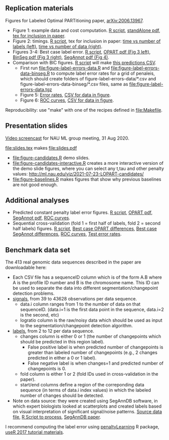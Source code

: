 ** Replication materials

Figures for Labeled Optimal PARTitioning paper, [[https://arxiv.org/abs/2006.13967][arXiv:2006.13967]].

- Figure 1: example data and cost computation. [[file:figure-signal-cost.R][R script]], [[file:figure-signal-cost-standAlone.pdf][standAlone
  pdf]], [[file:figure-signal-cost.tex][tex for inclusion in paper]].
- Figure 2: timings. [[file:figure-timings.R][R script]], tex for inclusion in paper: [[file:figure-timings-labels.tex][time vs
  number of labels (left)]], [[file:figure-timings.tex][time vs number of data (right)]].
- Figures 3-4: Best case label error. [[file:figure-label-errors.R][R script]], [[file:figure-label-errors.pdf][OPART pdf (Fig 3
  left)]], [[file:figure-label-errors-BinSeg.pdf][BinSeg pdf (Fig 3 right)]], [[file:figure-label-errors-SegAnnot.pdf][SegAnnot pdf (Fig 4)]].
- Comparison with BIC figures. [[file:figure-cv-BIC.R][R script]] will make [[file:figure-cv-BIC-pred.csv][this predictions CSV]].
  - First run [[file:figure-label-errors-data.R]] and
    [[file:figure-label-errors-data-binseg.R]] to compute label error
    rates for a grid of penaleis, which should create folders of
    figure-label-errors-data/*.csv and
    figure-label-errors-data-binseg/*.csv files, same as
    [[file:figure-label-errors-data.tgz]]
  - Figure 5: [[file:figure-cv-BIC.pdf][Error rates]], [[file:figure-cv-BIC-error-rates.csv][CSV for data in figure]].
  - Figure 6: [[file:figure-cv-BIC-roc.pdf][ROC curves]], [[file:figure-cv-BIC-roc.csv][CSV for data in figure]].

Reproducibility: use "make" with one of the recipes defined in
[[file:Makefile]].

** Presentation slides

[[https://www.youtube.com/watch?v=lm_6_33zOWc][Video screencast]] for NAU ML group meeting, 31 Aug 2020.

[[file:slides.tex]] makes [[file:slides.pdf]]

- [[file:figure-candidates.R]] demo slides.
- [[file:figure-candidates-interactive.R]] creates a more interactive
  version of the demo slide figures, where you can select any t,tau
  and other penalty values:
  [[http://ml.nau.edu/viz/2021-07-23-LOPART-candidates/]]
- [[file:figure-baselines.R]] makes figures that show why previous
  baselines are not good enough.

** Additional analyses

- Predicted constant penalty label error figures. [[file:figure-cv.R][R script]], [[file:figure-cv.pdf][OPART pdf]],
  [[file:figure-cv-SegAnnot.pdf][SegAnnot pdf]], [[file:figure-cv-roc.pdf][ROC curves]].
- Sequential cross-validation (fold 1 = first half of labels, fold 2 =
  second half labels) figures. [[file:figure-sequence-cv.R][R script]], [[file:figure-sequence-cv-OPART.pdf][Best case OPART differences]],
  [[file:figure-sequence-cv-SegAnnot.pdf][Best case SegAnnot differences]], [[file:figure-sequence-cv-roc.pdf][ROC curves]], [[file:figure-sequence-cv.pdf][Test error rates]].

** Benchmark data set

The 413 real genomic data sequences described in the paper are downloadable here:
- Each CSV file has a sequenceID column which is of the form A.B where
  A is the profile ID number and B is the chromosome name. This ID can
  be used to separate the data into different segmentation/changepoint
  detection problems.
- [[https://github.com/tdhock/LOPART-paper/raw/master/data-for-LOPART-signals.csv.gz][signals]], from 39 to 43628 observations per data sequence.
  - data.i column ranges from 1 to the number of data on that
    sequenceID. (data.i=1 is the first data point in the sequence,
    data.i=2 is the second, etc)
  - logratio column is the raw/noisy data which should be used as
    input to the segmentation/changepoint detection algorithm.
- [[https://github.com/tdhock/LOPART-paper/raw/master/data-for-LOPART-labels.csv.gz][labels]], from 2 to 12 per data sequence.
  - changes column is either 0 or 1 (the number of changepoints which
    should be predicted in this region label). 
    - False positive label is when predicted number of changepoints is
      greater than labeled number of changepoints (e.g., 2 changes
      predicted in either a 0 or 1 label).
    - False negative label is when changes=1 and predicted number of
      changepoints is 0.
  - fold column is either 1 or 2 (fold IDs used in
    cross-validation in the paper).
  - start/end columns define a region of the correponding data
    sequence (in terms of data.i index values) in which the labeled
    number of changes should be detected.
- Note on data source: they were created using SegAnnDB software, in
  which expert biologists looked at scatterplots and created labels
  based on visual interpretation of significant signal/noise
  patterns. [[https://rcdata.nau.edu/genomic-ml/public_html/neuroblastoma/signal.list.annotation.sets.RData][Source data file]], [[https://github.com/tdhock/LabeledFPOP-paper/blob/master/signal.list.annotation.sets.R][R Script to process]], [[https://www.ncbi.nlm.nih.gov/pmc/articles/PMC4029035/][SegAnnDB paper]].
  
I recommend computing the label error using [[https://github.com/tdhock/penaltyLearning][penaltyLearning]] R package,
[[https://github.com/tdhock/change-tutorial][useR
2017 tutorial materials]].
